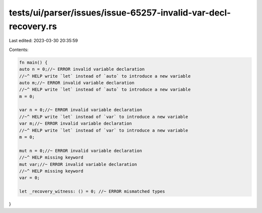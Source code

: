 tests/ui/parser/issues/issue-65257-invalid-var-decl-recovery.rs
===============================================================

Last edited: 2023-03-30 20:35:59

Contents:

.. code-block:: rs

    fn main() {
    auto n = 0;//~ ERROR invalid variable declaration
    //~^ HELP write `let` instead of `auto` to introduce a new variable
    auto m;//~ ERROR invalid variable declaration
    //~^ HELP write `let` instead of `auto` to introduce a new variable
    m = 0;

    var n = 0;//~ ERROR invalid variable declaration
    //~^ HELP write `let` instead of `var` to introduce a new variable
    var m;//~ ERROR invalid variable declaration
    //~^ HELP write `let` instead of `var` to introduce a new variable
    m = 0;

    mut n = 0;//~ ERROR invalid variable declaration
    //~^ HELP missing keyword
    mut var;//~ ERROR invalid variable declaration
    //~^ HELP missing keyword
    var = 0;

    let _recovery_witness: () = 0; //~ ERROR mismatched types
}


